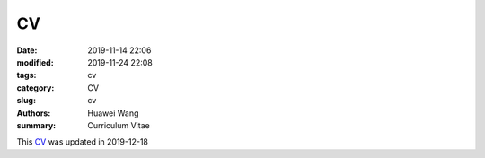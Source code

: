 CV
##

:date: 2019-11-14 22:06
:modified: 2019-11-24 22:08
:tags: cv
:category: CV
:slug: cv
:authors: Huawei Wang
:summary: Curriculum Vitae

This `CV </pdfs/Huawei_Postdoc_CV.pdf>`_ was updated in 2019-12-18
